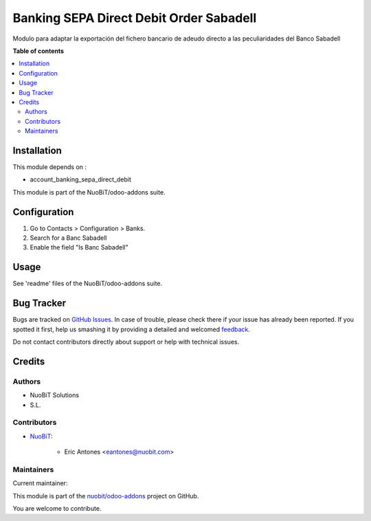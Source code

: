 ========================================
Banking SEPA Direct Debit Order Sabadell
========================================

.. !!!!!!!!!!!!!!!!!!!!!!!!!!!!!!!!!!!!!!!!!!!!!!!!!!!!
   !! This file is generated by oca-gen-addon-readme !!
   !! changes will be overwritten.                   !!
   !!!!!!!!!!!!!!!!!!!!!!!!!!!!!!!!!!!!!!!!!!!!!!!!!!!!

.. |badge1| image:: https://img.shields.io/badge/maturity-Beta-yellow.png
    :target: https://odoo-community.org/page/development-status
    :alt: Beta
.. |badge2| image:: https://img.shields.io/badge/licence-AGPL--3-blue.png
    :target: http://www.gnu.org/licenses/agpl-3.0-standalone.html
    :alt: License: AGPL-3
.. |badge3| image:: https://img.shields.io/badge/github-nuobit%2Fodoo--addons-lightgray.png?logo=github
    :target: https://github.com/nuobit/odoo-addons/tree/14.0/l10n_es_banking_sepa_direct_debit_order_sabadell
    :alt: nuobit/odoo-addons

|badge1| |badge2| |badge3| 

Modulo para adaptar la exportación del fichero bancario de
adeudo directo a las peculiaridades del Banco Sabadell

**Table of contents**

.. contents::
   :local:

Installation
============

This module depends on :

- account_banking_sepa_direct_debit

This module is part of the NuoBiT/odoo-addons suite.

Configuration
=============

#. Go to Contacts > Configuration > Banks.
#. Search for a Banc Sabadell
#. Enable the field "Is Banc Sabadell"

Usage
=====

See 'readme' files of the NuoBiT/odoo-addons suite.

Bug Tracker
===========

Bugs are tracked on `GitHub Issues <https://github.com/nuobit/odoo-addons/issues>`_.
In case of trouble, please check there if your issue has already been reported.
If you spotted it first, help us smashing it by providing a detailed and welcomed
`feedback <https://github.com/nuobit/odoo-addons/issues/new?body=module:%20l10n_es_banking_sepa_direct_debit_order_sabadell%0Aversion:%2014.0%0A%0A**Steps%20to%20reproduce**%0A-%20...%0A%0A**Current%20behavior**%0A%0A**Expected%20behavior**>`_.

Do not contact contributors directly about support or help with technical issues.

Credits
=======

Authors
~~~~~~~

* NuoBiT Solutions
* S.L.

Contributors
~~~~~~~~~~~~

* `NuoBiT <https://www.nuobit.com>`_:

    * Eric Antones <eantones@nuobit.com>

Maintainers
~~~~~~~~~~~

.. |maintainer-eantones| image:: https://github.com/eantones.png?size=40px
    :target: https://github.com/eantones
    :alt: eantones

Current maintainer:

|maintainer-eantones| 

This module is part of the `nuobit/odoo-addons <https://github.com/nuobit/odoo-addons/tree/14.0/l10n_es_banking_sepa_direct_debit_order_sabadell>`_ project on GitHub.

You are welcome to contribute.
